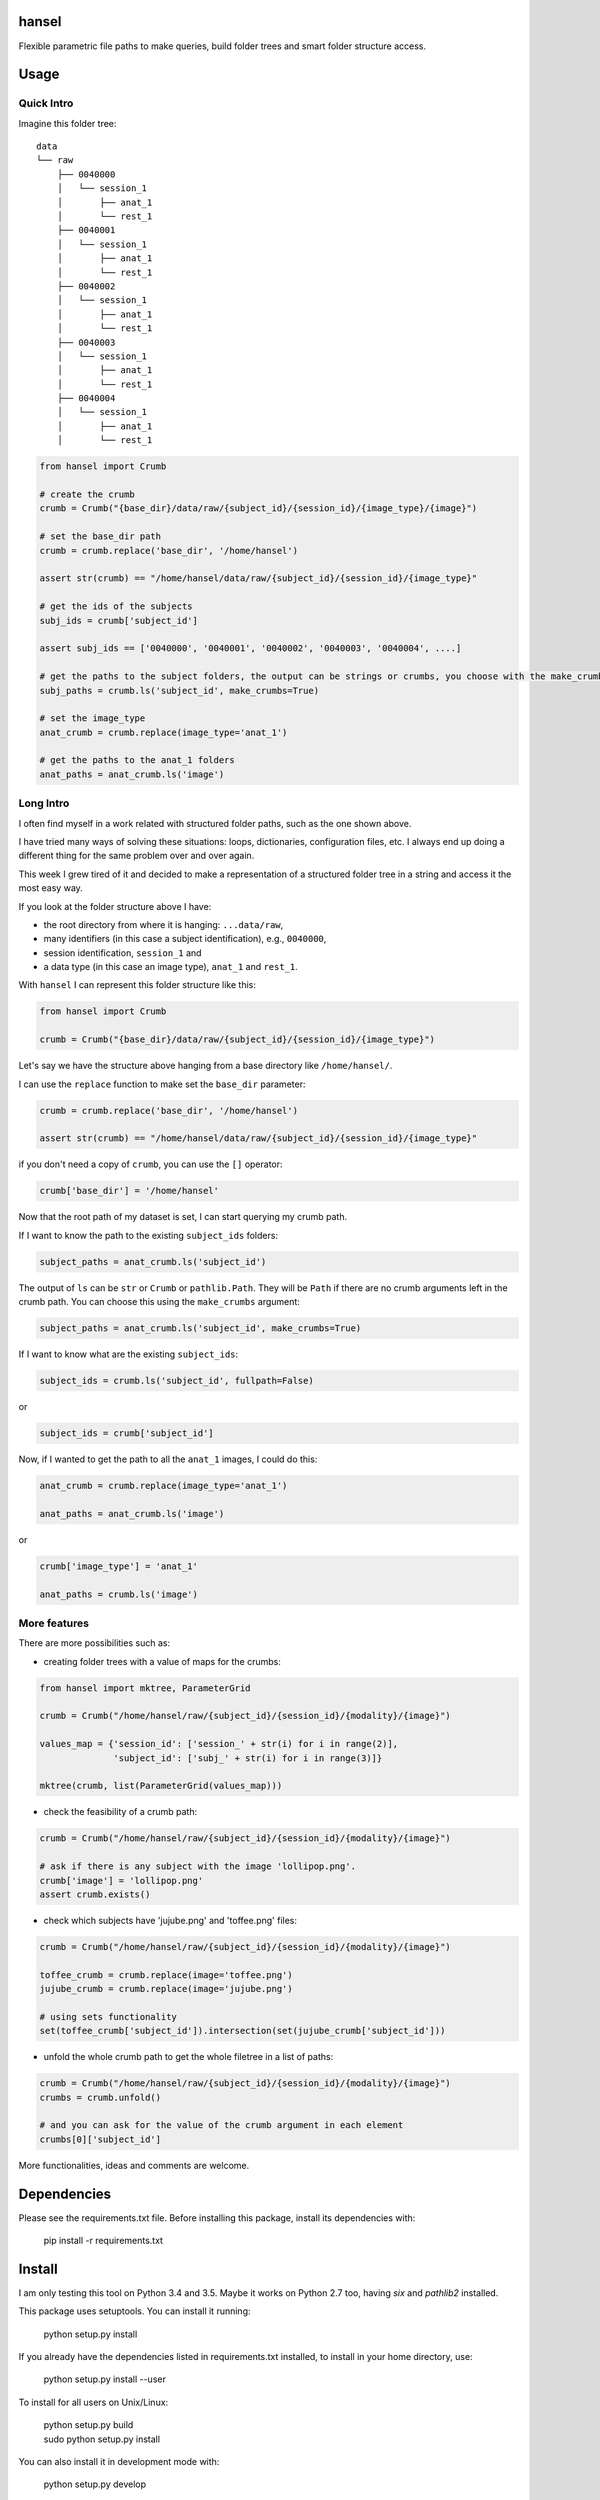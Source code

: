 hansel
======

Flexible parametric file paths to make queries, build folder trees and smart
folder structure access.

|PyPI| |Build Status| |Coverage Status| |PyPI Downloads| |Code Health| |Scrutinizer|

Usage
=====

Quick Intro
-----------

Imagine this folder tree:

::

    data
    └── raw
        ├── 0040000
        │   └── session_1
        │       ├── anat_1
        │       └── rest_1
        ├── 0040001
        │   └── session_1
        │       ├── anat_1
        │       └── rest_1
        ├── 0040002
        │   └── session_1
        │       ├── anat_1
        │       └── rest_1
        ├── 0040003
        │   └── session_1
        │       ├── anat_1
        │       └── rest_1
        ├── 0040004
        │   └── session_1
        │       ├── anat_1
        │       └── rest_1


.. code:: python

    from hansel import Crumb

    # create the crumb
    crumb = Crumb("{base_dir}/data/raw/{subject_id}/{session_id}/{image_type}/{image}")

    # set the base_dir path
    crumb = crumb.replace('base_dir', '/home/hansel')

    assert str(crumb) == "/home/hansel/data/raw/{subject_id}/{session_id}/{image_type}"

    # get the ids of the subjects
    subj_ids = crumb['subject_id']

    assert subj_ids == ['0040000', '0040001', '0040002', '0040003', '0040004', ....]

    # get the paths to the subject folders, the output can be strings or crumbs, you choose with the make_crumbs boolean argument
    subj_paths = crumb.ls('subject_id', make_crumbs=True)

    # set the image_type
    anat_crumb = crumb.replace(image_type='anat_1')

    # get the paths to the anat_1 folders
    anat_paths = anat_crumb.ls('image')


Long Intro
----------

I often find myself in a work related with structured folder paths, such as the
one shown above.

I have tried many ways of solving these situations: loops, dictionaries,
configuration files, etc. I always end up doing a different thing for the same
problem over and over again.

This week I grew tired of it and decided to make a representation of a
structured folder tree in a string and access it the most easy way.

If you look at the folder structure above I have:

-  the root directory from where it is hanging: ``...data/raw``,
-  many identifiers (in this case a subject identification), e.g.,
   ``0040000``,
-  session identification, ``session_1`` and
-  a data type (in this case an image type), ``anat_1`` and ``rest_1``.

With ``hansel`` I can represent this folder structure like this:

.. code:: python

    from hansel import Crumb

    crumb = Crumb("{base_dir}/data/raw/{subject_id}/{session_id}/{image_type}")


Let's say we have the structure above hanging from a base directory like ``/home/hansel/``.

I can use the ``replace`` function to make set the ``base_dir``
parameter:

.. code:: python

    crumb = crumb.replace('base_dir', '/home/hansel')

    assert str(crumb) == "/home/hansel/data/raw/{subject_id}/{session_id}/{image_type}"

if you don't need a copy of ``crumb``, you can use the ``[]`` operator:

.. code:: python

    crumb['base_dir'] = '/home/hansel'


Now that the root path of my dataset is set, I can start querying my
crumb path.

If I want to know the path to the existing ``subject_ids`` folders:

.. code:: python

    subject_paths = anat_crumb.ls('subject_id')

The output of ``ls`` can be ``str`` or ``Crumb`` or ``pathlib.Path``.
They will be ``Path`` if there are no crumb arguments left in the crumb path.
You can choose this using the ``make_crumbs`` argument:

.. code:: python

    subject_paths = anat_crumb.ls('subject_id', make_crumbs=True)

If I want to know what are the existing ``subject_ids``:

.. code:: python

    subject_ids = crumb.ls('subject_id', fullpath=False)

or

.. code:: python

    subject_ids = crumb['subject_id']

Now, if I wanted to get the path to all the ``anat_1`` images, I could
do this:

.. code:: python

    anat_crumb = crumb.replace(image_type='anat_1')

    anat_paths = anat_crumb.ls('image')

or

.. code:: python

    crumb['image_type'] = 'anat_1'

    anat_paths = crumb.ls('image')


More features
-------------

There are more possibilities such as:

- creating folder trees with a value of maps for the crumbs:

.. code:: python

    from hansel import mktree, ParameterGrid

    crumb = Crumb("/home/hansel/raw/{subject_id}/{session_id}/{modality}/{image}")

    values_map = {'session_id': ['session_' + str(i) for i in range(2)],
                  'subject_id': ['subj_' + str(i) for i in range(3)]}

    mktree(crumb, list(ParameterGrid(values_map)))


- check the feasibility of a crumb path:

.. code:: python

    crumb = Crumb("/home/hansel/raw/{subject_id}/{session_id}/{modality}/{image}")

    # ask if there is any subject with the image 'lollipop.png'.
    crumb['image'] = 'lollipop.png'
    assert crumb.exists()


- check which subjects have 'jujube.png' and 'toffee.png' files:

.. code:: python

    crumb = Crumb("/home/hansel/raw/{subject_id}/{session_id}/{modality}/{image}")

    toffee_crumb = crumb.replace(image='toffee.png')
    jujube_crumb = crumb.replace(image='jujube.png')

    # using sets functionality
    set(toffee_crumb['subject_id']).intersection(set(jujube_crumb['subject_id']))


- unfold the whole crumb path to get the whole filetree in a list of paths:

.. code:: python

    crumb = Crumb("/home/hansel/raw/{subject_id}/{session_id}/{modality}/{image}")
    crumbs = crumb.unfold()

    # and you can ask for the value of the crumb argument in each element
    crumbs[0]['subject_id']


More functionalities, ideas and comments are welcome.


Dependencies
============

Please see the requirements.txt file. Before installing this package,
install its dependencies with:

    pip install -r requirements.txt


Install
=======

I am only testing this tool on Python 3.4 and 3.5.
Maybe it works on Python 2.7 too, having `six` and `pathlib2` installed.

This package uses setuptools. You can install it running:

    python setup.py install

If you already have the dependencies listed in requirements.txt
installed, to install in your home directory, use:

    python setup.py install --user

To install for all users on Unix/Linux:

    | python setup.py build
    | sudo python setup.py install

You can also install it in development mode with:

    python setup.py develop


Development
===========

Code
----

Github
~~~~~~

You can check the latest sources with the command:

    git clone https://www.github.com/alexsavio/hansel.git

or if you have write privileges:

    git clone git@github.com:alexsavio/hansel.git

If you are going to create patches for this project, create a branch
for it from the master branch.

We tag stable releases in the repository with the version number.

Testing
-------

We are using `py.test <http://pytest.org/>`__ to help us with the testing.

Otherwise you can run the tests executing:

    python setup.py test

or

    py.test


.. |PyPI| image:: https://img.shields.io/pypi/v/hansel.svg
        :target: https://pypi.python.org/pypi/hansel

.. |Build Status| image:: https://travis-ci.org/alexsavio/hansel.svg?branch=master
   :target: https://travis-ci.org/alexsavio/hansel

.. |Coverage Status| image:: https://coveralls.io/repos/alexsavio/hansel/badge.svg?branch=master&service=github
   :target: https://coveralls.io/github/alexsavio/hansel?branch=master

.. |PyPI Downloads| image:: https://img.shields.io/pypi/dm/hansel.svg
        :target: https://pypi.python.org/pypi/hansel

.. |Code Health| image:: https://landscape.io/github/alexsavio/hansel/master/landscape.svg?style=flat
        :target: https://landscape.io/github/alexsavio/hansel/master
        :alt: Code Health

.. |Scrutinizer| image:: https://img.shields.io/scrutinizer/g/alexsavio/hansel.svg
        :target: https://scrutinizer-ci.com/g/alexsavio/hansel/?branch=master
        :alt: Scrutinizer Code Quality




